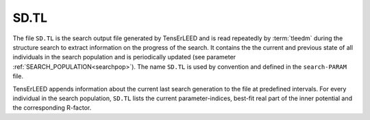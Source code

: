 .. _sdtl:

SD.TL
=====

The file ``SD.TL`` is the search output file generated by TensErLEED and is read repeatedly by :term:`tleedm` during the structure search to extract information on the progress of the search.
It contains the the current and previous state of all individuals in the search population and is periodically updated (see parameter :ref:`SEARCH_POPULATION<searchpop>`).
The name ``SD.TL`` is used by convention and defined in the ``search-PARAM`` file.

TensErLEED appends information about the current last search generation to the file at predefined intervals.
For every individual in the search population, ``SD.TL`` lists the current parameter-indices, best-fit real part of the inner potential and the corresponding R-factor.